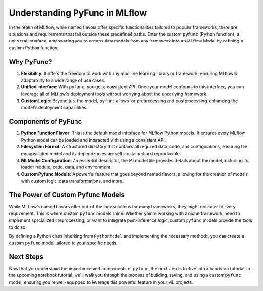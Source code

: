 Understanding PyFunc in MLflow
==============================

In the realm of MLflow, while named flavors offer specific functionalities tailored to popular frameworks, there are situations and 
requirements that fall outside these predefined paths. Enter the custom ``pyfunc`` (Python function), a universal interface, empowering you to 
encapsulate models from any framework into an MLflow Model by defining a custom Python function.

Why PyFunc?
-----------

1. **Flexibility**: It offers the freedom to work with any machine learning library or framework, ensuring MLflow's adaptability to a wide range of use cases.
2. **Unified Interface**: With ``pyfunc``, you get a consistent API. Once your model conforms to this interface, you can leverage all of MLflow's deployment tools without worrying about the underlying framework.
3. **Custom Logic**: Beyond just the model, ``pyfunc`` allows for preprocessing and postprocessing, enhancing the model's deployment capabilities.

Components of PyFunc
--------------------

1. **Python Function Flavor**: 
   This is the default model interface for MLflow Python models. It ensures every MLflow Python model can be loaded and interacted with using a consistent API.

2. **Filesystem Format**:
   A structured directory that contains all required data, code, and configurations, ensuring the encapsulated model and its dependencies are self-contained and reproducible.

3. **MLModel Configuration**:
   An essential descriptor, the MLmodel file provides details about the model, including its loader module, code, data, and environment.

4. **Custom Pyfunc Models**:
   A powerful feature that goes beyond named flavors, allowing for the creation of models with custom logic, data transformations, and more.

The Power of Custom Pyfunc Models
---------------------------------

While MLflow's named flavors offer out-of-the-box solutions for many frameworks, they might not cater to every requirement. 
This is where custom ``pyfunc`` models shine. Whether you're working with a niche framework, need to implement specialized preprocessing, 
or want to integrate post-inference logic, custom ``pyfunc`` models provide the tools to do so.

By defining a Python class inheriting from ``PythonModel`` and implementing the necessary methods, you can create a custom ``pyfunc`` model 
tailored to your specific needs.

Next Steps
----------

Now that you understand the importance and components of ``pyfunc``, the next step is to dive into a hands-on tutorial. 
In the upcoming notebook tutorial, we'll walk you through the process of building, saving, and using a custom ``pyfunc`` model, 
ensuring you're well-equipped to leverage this powerful feature in your ML projects.

